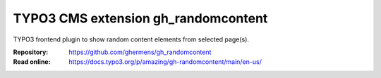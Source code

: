 ====================================
TYPO3 CMS extension gh_randomcontent
====================================

TYPO3 frontend plugin to show random content elements from selected page(s).

:Repository:  https://github.com/ghermens/gh_randomcontent
:Read online: https://docs.typo3.org/p/amazing/gh-randomcontent/main/en-us/

